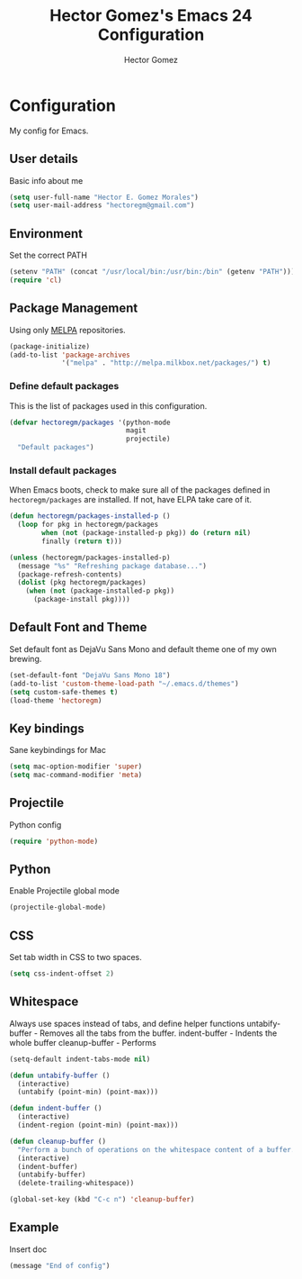 #+TITLE: Hector Gomez's Emacs 24 Configuration
#+AUTHOR: Hector Gomez
#+EMAIL: hectoregm@gmail.com
#+OPTIONS: toc:3 num:nil
#+HTML_HEAD: <link rel="stylesheet" type="text/css" href="http://thomasf.github.io/solarized-css/solarized-light.min.css" />

* Configuration
  My config for Emacs.
** User details
   :PROPERTIES:
   :CUSTOM_ID: user-info
   :END:

   Basic info about me
   #+begin_src emacs-lisp
     (setq user-full-name "Hector E. Gomez Morales")
     (setq user-mail-address "hectoregm@gmail.com")
   #+end_src
** Environment
   :PROPERTIES:
   :CUSTOM_ID: environment
   :END:

   Set the correct PATH
   #+begin_src emacs-lisp
     (setenv "PATH" (concat "/usr/local/bin:/usr/bin:/bin" (getenv "PATH")))
     (require 'cl)
   #+end_src
** Package Management
   :PROPERTIES:
   :CUSTOM_ID: package-management
   :END:

   Using only [[http://melpa.milkbox.net/#][MELPA]] repositories.
   #+begin_src emacs-lisp
     (package-initialize)
     (add-to-list 'package-archives
                  '("melpa" . "http://melpa.milkbox.net/packages/") t)
   #+end_src
*** Define default packages
    :PROPERTIES:
    :CUSTOM_ID: default-packages
    :END:

    This is the list of packages used in this configuration.
    #+begin_src emacs-lisp
      (defvar hectoregm/packages '(python-mode
                                   magit
                                   projectile)
        "Default packages")
    #+end_src
*** Install default packages
    :PROPERTIES:
    :CUSTOM_ID: package-install
    :END:

    When Emacs boots, check to make sure all of the packages defined
    in =hectoregm/packages= are installed. If not, have ELPA take care of
    it.
    #+begin_src emacs-lisp
      (defun hectoregm/packages-installed-p ()
        (loop for pkg in hectoregm/packages
              when (not (package-installed-p pkg)) do (return nil)
              finally (return t)))

      (unless (hectoregm/packages-installed-p)
        (message "%s" "Refreshing package database...")
        (package-refresh-contents)
        (dolist (pkg hectoregm/packages)
          (when (not (package-installed-p pkg))
            (package-install pkg))))
    #+end_src
** Default Font and Theme
    :PROPERTIES:
    :CUSTOM_ID: default-font
    :END:

    Set default font as DejaVu Sans Mono and default theme one of my own
    brewing.
    #+begin_src emacs-lisp
      (set-default-font "DejaVu Sans Mono 18")
      (add-to-list 'custom-theme-load-path "~/.emacs.d/themes")
      (setq custom-safe-themes t)
      (load-theme 'hectoregm)
    #+end_src
** Key bindings
    :PROPERTIES:
    :CUSTOM_ID: key-bindings
    :END:

    Sane keybindings for Mac
    #+begin_src emacs-lisp
      (setq mac-option-modifier 'super)
      (setq mac-command-modifier 'meta)
    #+end_src
** Projectile
    :PROPERTIES:
    :CUSTOM_ID: python
    :END:

    Python config
    #+begin_src emacs-lisp
      (require 'python-mode)
    #+end_src
** Python
    :PROPERTIES:
    :CUSTOM_ID: python
    :END:

    Enable Projectile global mode
    #+begin_src emacs-lisp
      (projectile-global-mode)
    #+end_src
** CSS
    :PROPERTIES:
    :CUSTOM_ID: css
    :END:

    Set tab width in CSS to two spaces.
    #+begin_src emacs-lisp
      (setq css-indent-offset 2)
    #+end_src
** Whitespace
    :PROPERTIES:
    :CUSTOM_ID: whitespace
    :END:

    Always use spaces instead of tabs, and define helper functions
    untabify-buffer - Removes all the tabs from the buffer.
    indent-buffer - Indents the whole buffer
    cleanup-buffer - Performs
    #+begin_src emacs-lisp
      (setq-default indent-tabs-mode nil)

      (defun untabify-buffer ()
        (interactive)
        (untabify (point-min) (point-max)))

      (defun indent-buffer ()
        (interactive)
        (indent-region (point-min) (point-max)))

      (defun cleanup-buffer ()
        "Perform a bunch of operations on the whitespace content of a buffer."
        (interactive)
        (indent-buffer)
        (untabify-buffer)
        (delete-trailing-whitespace))

      (global-set-key (kbd "C-c n") 'cleanup-buffer)
    #+end_src
** Example
    :PROPERTIES:
    :CUSTOM_ID:
    :END:

    Insert doc
    #+begin_src emacs-lisp
      (message "End of config")
    #+end_src
